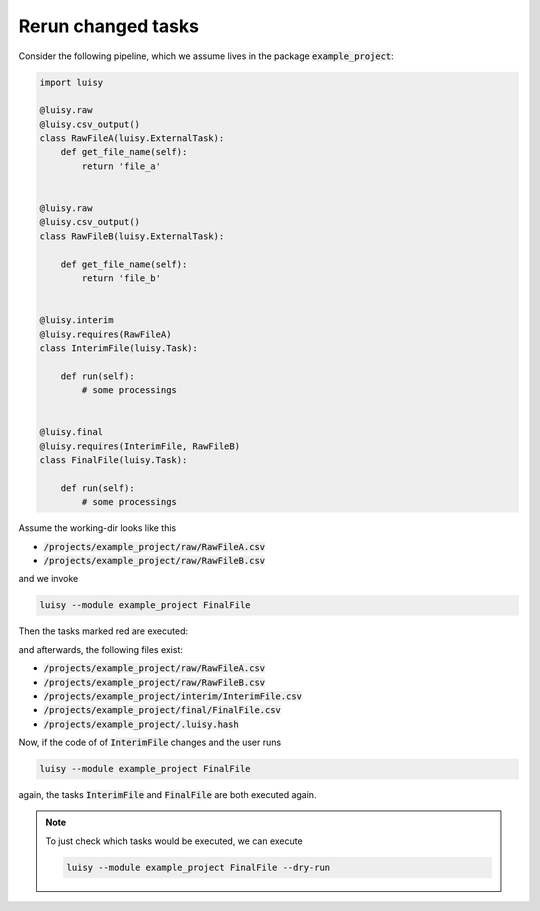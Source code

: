 Rerun changed tasks
-------------------

Consider the following pipeline, which we assume lives in the package
:code:`example_project`:

.. code-block:: python

   import luisy

   @luisy.raw
   @luisy.csv_output()
   class RawFileA(luisy.ExternalTask):
       def get_file_name(self):
           return 'file_a'


   @luisy.raw
   @luisy.csv_output()
   class RawFileB(luisy.ExternalTask):

       def get_file_name(self):
           return 'file_b'


   @luisy.interim
   @luisy.requires(RawFileA)
   class InterimFile(luisy.Task):

       def run(self):
           # some processings


   @luisy.final
   @luisy.requires(InterimFile, RawFileB)
   class FinalFile(luisy.Task):

       def run(self):
           # some processings



Assume the working-dir looks like this

* :code:`/projects/example_project/raw/RawFileA.csv`
* :code:`/projects/example_project/raw/RawFileB.csv`


and we invoke

.. code-block:: bash

   luisy --module example_project FinalFile


Then the tasks marked red are executed:

.. graphviz::

   digraph foo {
      "FinalFile" -> "InterimFile";
      "FinalFile" -> "RawFileB";
      "InterimFile" -> "RawFileA";
      "InterimFile" -> "RawFileB";
      "InterimFile" [color=red];
      "FinalFile" [color=red];
   }


and afterwards, the following files exist:

* :code:`/projects/example_project/raw/RawFileA.csv`
* :code:`/projects/example_project/raw/RawFileB.csv`
* :code:`/projects/example_project/interim/InterimFile.csv`
* :code:`/projects/example_project/final/FinalFile.csv`
* :code:`/projects/example_project/.luisy.hash`

Now, if the code of of :code:`InterimFile` changes and the user runs

.. code-block:: bash

   luisy --module example_project FinalFile

again, the tasks :code:`InterimFile` and :code:`FinalFile` are both
executed again.


.. note::

   To just check which tasks would be executed, we can execute

   .. code-block:: bash

      luisy --module example_project FinalFile --dry-run


